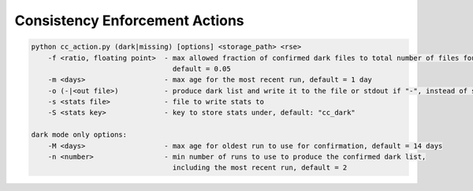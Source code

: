 Consistency Enforcement Actions
===============================


.. code-block:: shell

    python cc_action.py (dark|missing) [options] <storage_path> <rse>
        -f <ratio, floating point>  - max allowed fraction of confirmed dark files to total number of files found by the scanner,
                                      default = 0.05
        -m <days>                   - max age for the most recent run, default = 1 day
        -o (-|<out file>)           - produce dark list and write it to the file or stdout if "-", instead of sending to Rucio
        -s <stats file>             - file to write stats to
        -S <stats key>              - key to store stats under, default: "cc_dark"

    dark mode only options:
        -M <days>                   - max age for oldest run to use for confirmation, default = 14 days
        -n <number>                 - min number of runs to use to produce the confirmed dark list, 
                                      including the most recent run, default = 2
